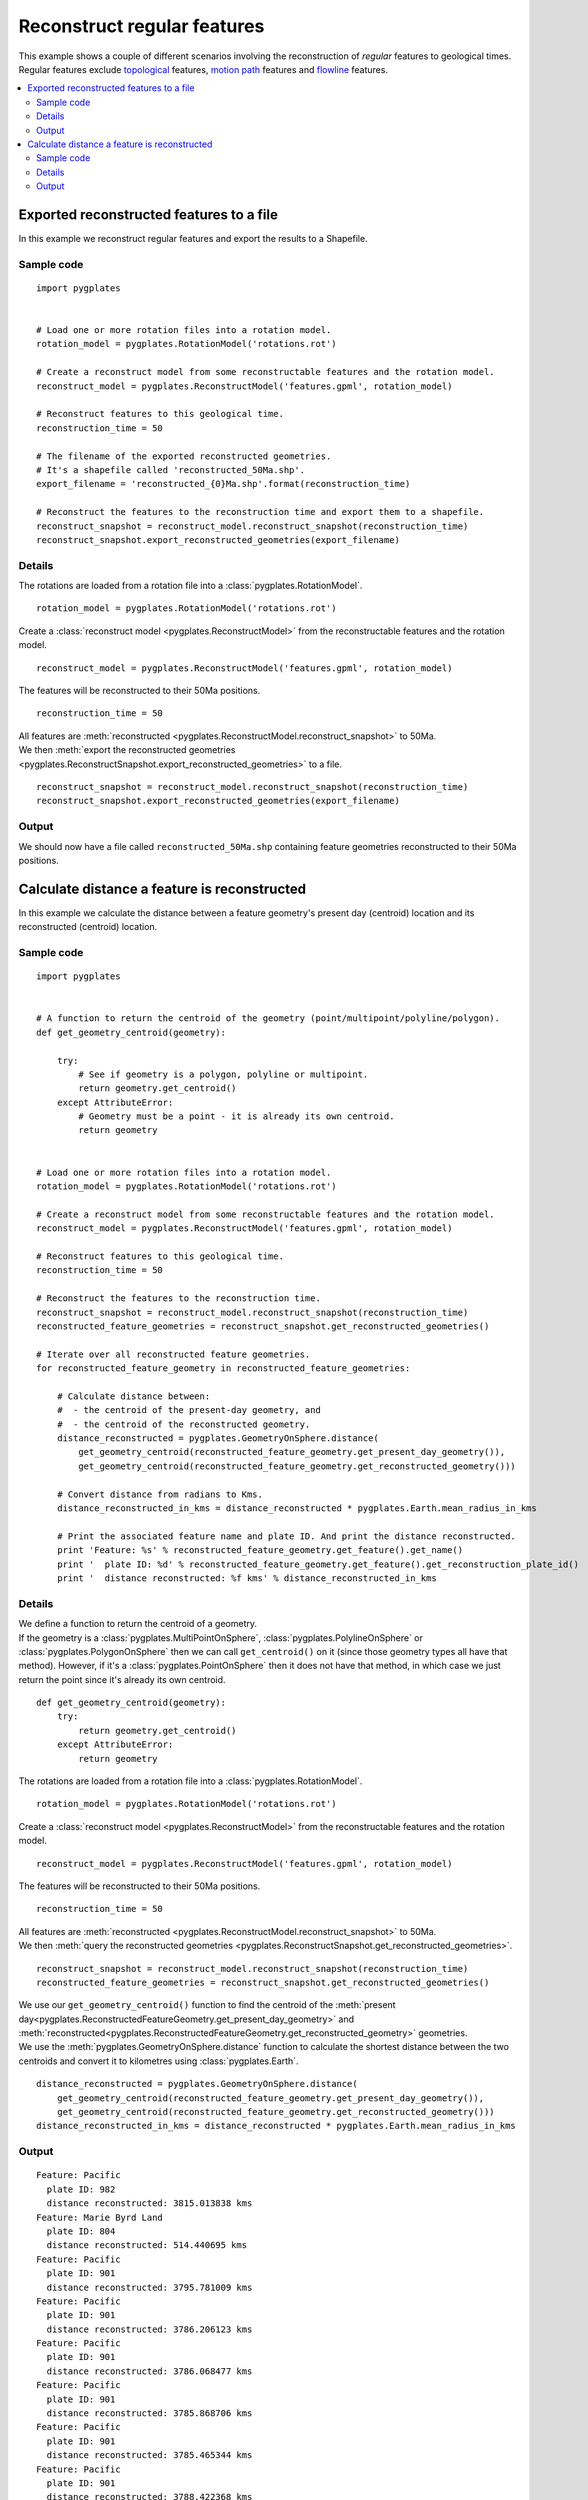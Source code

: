 .. _pygplates_reconstruct_regular_features:

Reconstruct regular features
^^^^^^^^^^^^^^^^^^^^^^^^^^^^

| This example shows a couple of different scenarios involving the reconstruction of *regular* features to geological times.
| Regular features exclude `topological <http://www.gplates.org/docs/gpgim/#gpml:TopologicalFeature>`_ features,
  `motion path <http://www.gplates.org/docs/gpgim/#gpml:MotionPath>`_ features and
  `flowline <http://www.gplates.org/docs/gpgim/#gpml:Flowline>`_ features.

.. seealso:: :ref:`pygplates_reconstruct_motion_path_features`

.. seealso:: :ref:`pygplates_reconstruct_flowline_features`

.. contents::
   :local:
   :depth: 2


.. _pygplates_export_reconstructed_features_to_a_file:

Exported reconstructed features to a file
+++++++++++++++++++++++++++++++++++++++++

In this example we reconstruct regular features and export the results to a Shapefile.

Sample code
"""""""""""

::

    import pygplates


    # Load one or more rotation files into a rotation model.
    rotation_model = pygplates.RotationModel('rotations.rot')

    # Create a reconstruct model from some reconstructable features and the rotation model.
    reconstruct_model = pygplates.ReconstructModel('features.gpml', rotation_model)

    # Reconstruct features to this geological time.
    reconstruction_time = 50
    
    # The filename of the exported reconstructed geometries.
    # It's a shapefile called 'reconstructed_50Ma.shp'.
    export_filename = 'reconstructed_{0}Ma.shp'.format(reconstruction_time)

    # Reconstruct the features to the reconstruction time and export them to a shapefile.
    reconstruct_snapshot = reconstruct_model.reconstruct_snapshot(reconstruction_time)
    reconstruct_snapshot.export_reconstructed_geometries(export_filename)

Details
"""""""

The rotations are loaded from a rotation file into a :class:`pygplates.RotationModel`.
::

    rotation_model = pygplates.RotationModel('rotations.rot')

Create a :class:`reconstruct model <pygplates.ReconstructModel>` from the reconstructable features and the rotation model.
::

    reconstruct_model = pygplates.ReconstructModel('features.gpml', rotation_model)

The features will be reconstructed to their 50Ma positions.
::

    reconstruction_time = 50

| All features are :meth:`reconstructed <pygplates.ReconstructModel.reconstruct_snapshot>` to 50Ma.
| We then :meth:`export the reconstructed geometries <pygplates.ReconstructSnapshot.export_reconstructed_geometries>` to a file.

::

    reconstruct_snapshot = reconstruct_model.reconstruct_snapshot(reconstruction_time)
    reconstruct_snapshot.export_reconstructed_geometries(export_filename)

Output
""""""

We should now have a file called ``reconstructed_50Ma.shp`` containing feature geometries reconstructed
to their 50Ma positions.


.. _pygplates_calculate_distance_a_feature_is_reconstructed:

Calculate distance a feature is reconstructed
+++++++++++++++++++++++++++++++++++++++++++++

In this example we calculate the distance between a feature geometry's present day (centroid) location
and its reconstructed (centroid) location.

Sample code
"""""""""""

::

    import pygplates


    # A function to return the centroid of the geometry (point/multipoint/polyline/polygon).
    def get_geometry_centroid(geometry):
        
        try:
            # See if geometry is a polygon, polyline or multipoint.
            return geometry.get_centroid()
        except AttributeError:
            # Geometry must be a point - it is already its own centroid.
            return geometry


    # Load one or more rotation files into a rotation model.
    rotation_model = pygplates.RotationModel('rotations.rot')

    # Create a reconstruct model from some reconstructable features and the rotation model.
    reconstruct_model = pygplates.ReconstructModel('features.gpml', rotation_model)

    # Reconstruct features to this geological time.
    reconstruction_time = 50

    # Reconstruct the features to the reconstruction time.
    reconstruct_snapshot = reconstruct_model.reconstruct_snapshot(reconstruction_time)
    reconstructed_feature_geometries = reconstruct_snapshot.get_reconstructed_geometries()

    # Iterate over all reconstructed feature geometries.
    for reconstructed_feature_geometry in reconstructed_feature_geometries:
        
        # Calculate distance between:
        #  - the centroid of the present-day geometry, and
        #  - the centroid of the reconstructed geometry.
        distance_reconstructed = pygplates.GeometryOnSphere.distance(
            get_geometry_centroid(reconstructed_feature_geometry.get_present_day_geometry()),
            get_geometry_centroid(reconstructed_feature_geometry.get_reconstructed_geometry()))
        
        # Convert distance from radians to Kms.
        distance_reconstructed_in_kms = distance_reconstructed * pygplates.Earth.mean_radius_in_kms

        # Print the associated feature name and plate ID. And print the distance reconstructed.
        print 'Feature: %s' % reconstructed_feature_geometry.get_feature().get_name()
        print '  plate ID: %d' % reconstructed_feature_geometry.get_feature().get_reconstruction_plate_id()
        print '  distance reconstructed: %f kms' % distance_reconstructed_in_kms

Details
"""""""

| We define a function to return the centroid of a geometry.
| If the geometry is a :class:`pygplates.MultiPointOnSphere`, :class:`pygplates.PolylineOnSphere` or :class:`pygplates.PolygonOnSphere`
  then we can call ``get_centroid()`` on it (since those geometry types all have that method).
  However, if it's a :class:`pygplates.PointOnSphere` then it does not have that method, in which case we just return
  the point since it's already its own centroid.

::

    def get_geometry_centroid(geometry):
        try:
            return geometry.get_centroid()
        except AttributeError:
            return geometry

The rotations are loaded from a rotation file into a :class:`pygplates.RotationModel`.
::

    rotation_model = pygplates.RotationModel('rotations.rot')

Create a :class:`reconstruct model <pygplates.ReconstructModel>` from the reconstructable features and the rotation model.
::

    reconstruct_model = pygplates.ReconstructModel('features.gpml', rotation_model)

The features will be reconstructed to their 50Ma positions.
::

    reconstruction_time = 50

| All features are :meth:`reconstructed <pygplates.ReconstructModel.reconstruct_snapshot>` to 50Ma.
| We then :meth:`query the reconstructed geometries <pygplates.ReconstructSnapshot.get_reconstructed_geometries>`.

::

    reconstruct_snapshot = reconstruct_model.reconstruct_snapshot(reconstruction_time)
    reconstructed_feature_geometries = reconstruct_snapshot.get_reconstructed_geometries()

| We use our ``get_geometry_centroid()`` function to find the centroid of the
  :meth:`present day<pygplates.ReconstructedFeatureGeometry.get_present_day_geometry>` and
  :meth:`reconstructed<pygplates.ReconstructedFeatureGeometry.get_reconstructed_geometry>` geometries.
| We use the :meth:`pygplates.GeometryOnSphere.distance` function to calculate the shortest
  distance between the two centroids and convert it to kilometres using :class:`pygplates.Earth`.

::

    distance_reconstructed = pygplates.GeometryOnSphere.distance(
        get_geometry_centroid(reconstructed_feature_geometry.get_present_day_geometry()),
        get_geometry_centroid(reconstructed_feature_geometry.get_reconstructed_geometry()))
    distance_reconstructed_in_kms = distance_reconstructed * pygplates.Earth.mean_radius_in_kms

Output
""""""

::

    Feature: Pacific
      plate ID: 982
      distance reconstructed: 3815.013838 kms
    Feature: Marie Byrd Land
      plate ID: 804
      distance reconstructed: 514.440695 kms
    Feature: Pacific
      plate ID: 901
      distance reconstructed: 3795.781009 kms
    Feature: Pacific
      plate ID: 901
      distance reconstructed: 3786.206123 kms
    Feature: Pacific
      plate ID: 901
      distance reconstructed: 3786.068477 kms
    Feature: Pacific
      plate ID: 901
      distance reconstructed: 3785.868706 kms
    Feature: Pacific
      plate ID: 901
      distance reconstructed: 3785.465344 kms
    Feature: Pacific
      plate ID: 901
      distance reconstructed: 3788.422368 kms
    Feature: Pacific
      plate ID: 901
      distance reconstructed: 3790.540180 kms
    Feature: Pacific
      plate ID: 901
      distance reconstructed: 3554.951168 kms
    Feature: Pacific
      plate ID: 901
      distance reconstructed: 3553.133934 kms
    Feature: Northwest Africa
      plate ID: 714
      distance reconstructed: 643.521413 kms
    
    ...
